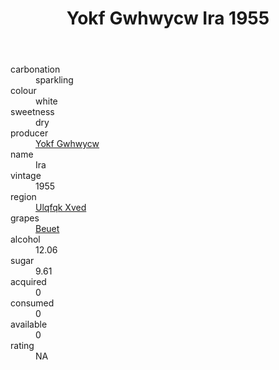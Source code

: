 :PROPERTIES:
:ID:                     13d78b36-f1d4-47cf-a106-60bdaf1744b2
:END:
#+TITLE: Yokf Gwhwycw Ira 1955

- carbonation :: sparkling
- colour :: white
- sweetness :: dry
- producer :: [[id:468a0585-7921-4943-9df2-1fff551780c4][Yokf Gwhwycw]]
- name :: Ira
- vintage :: 1955
- region :: [[id:106b3122-bafe-43ea-b483-491e796c6f06][Ulqfqk Xved]]
- grapes :: [[id:9cb04c77-1c20-42d3-bbca-f291e87937bc][Beuet]]
- alcohol :: 12.06
- sugar :: 9.61
- acquired :: 0
- consumed :: 0
- available :: 0
- rating :: NA


